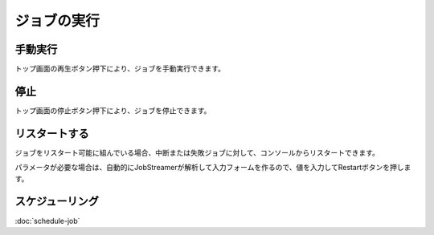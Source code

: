 ジョブの実行
===========

手動実行
--------------
トップ画面の再生ボタン押下により、ジョブを手動実行できます。

停止
--------------
トップ画面の停止ボタン押下により、ジョブを停止できます。

リスタートする
--------------
ジョブをリスタート可能に組んでいる場合、中断または失敗ジョブに対して、コンソールからリスタートできます。

.. image:: _images/restart.png
 :width: 100%

パラメータが必要な場合は、自動的にJobStreamerが解析して入力フォームを作るので、値を入力してRestartボタンを押します。

.. image:: _images/restart_dialog.png
 :width: 100%

スケジューリング
--------------
:doc:`schedule-job`